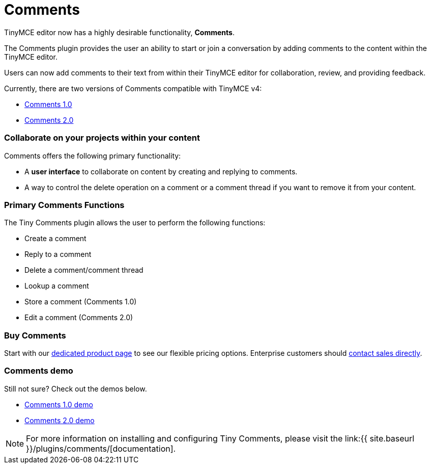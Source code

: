 = Comments
:description: Tiny Comments. A premium plugin to add comments and collaborate for content editing.
:keywords: enterprise pricing comment commenting

TinyMCE editor now has a highly desirable functionality, *Comments*.

The Comments plugin provides the user an ability to start or join a conversation by adding comments to the content within the TinyMCE editor.

Users can now add comments to their text from within their TinyMCE editor for collaboration, review, and providing feedback.

Currently, there are two versions of Comments compatible with TinyMCE v4:

* link:{{site.baseurl}}/plugins/comments/comments_1.0/[Comments 1.0]
* link:{{site.baseurl}}/plugins/comments/comments_2.0/[Comments 2.0]

=== Collaborate on your projects within your content

Comments offers the following primary functionality:

* A *user interface* to collaborate on content by creating and replying to comments.
* A way to control the delete operation on a comment or a comment thread if you want to remove it from your content.

=== Primary Comments Functions

The Tiny Comments plugin allows the user to perform the following functions:

* Create a comment
* Reply to a comment
* Delete a comment/comment thread
* Lookup a comment
* Store a comment (Comments 1.0)
* Edit a comment (Comments 2.0)

=== Buy Comments

Start with our https://apps.tiny.cloud/products/comments/[dedicated product page] to see our flexible pricing options. Enterprise customers should https://www.tiny.cloud/contact/[contact sales directly].

=== Comments demo

Still not sure? Check out the demos below.

* link:{{site.baseurl}}/demo/comments/#comments10demo/[Comments 1.0 demo]
* link:{{site.baseurl}}/demo/comments/#comments20demo/[Comments 2.0 demo]

NOTE: For more information on installing and configuring Tiny Comments, please visit the link:{{ site.baseurl }}/plugins/comments/[documentation].
